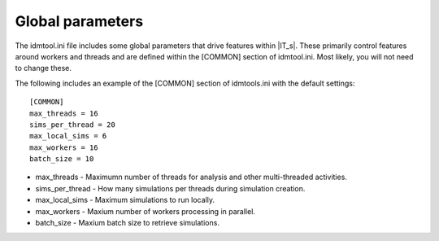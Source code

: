 Global parameters
=================

The idmtool.ini file includes some global parameters that drive features within |IT_s|. These primarily control features around workers
and threads and are defined within the [COMMON] section of idmtool.ini. Most likely, you will not need to change these.

The following includes an example of the [COMMON] section of idmtools.ini with the default settings::

    [COMMON]
    max_threads = 16
    sims_per_thread = 20
    max_local_sims = 6
    max_workers = 16
    batch_size = 10

* max_threads - Maximumn number of threads for analysis and other multi-threaded activities.
* sims_per_thread - How many simulations per threads during simulation creation.
* max_local_sims - Maximum simulations to run locally.
* max_workers - Maxium number of workers processing in parallel.
* batch_size - Maxium batch size to retrieve simulations.
